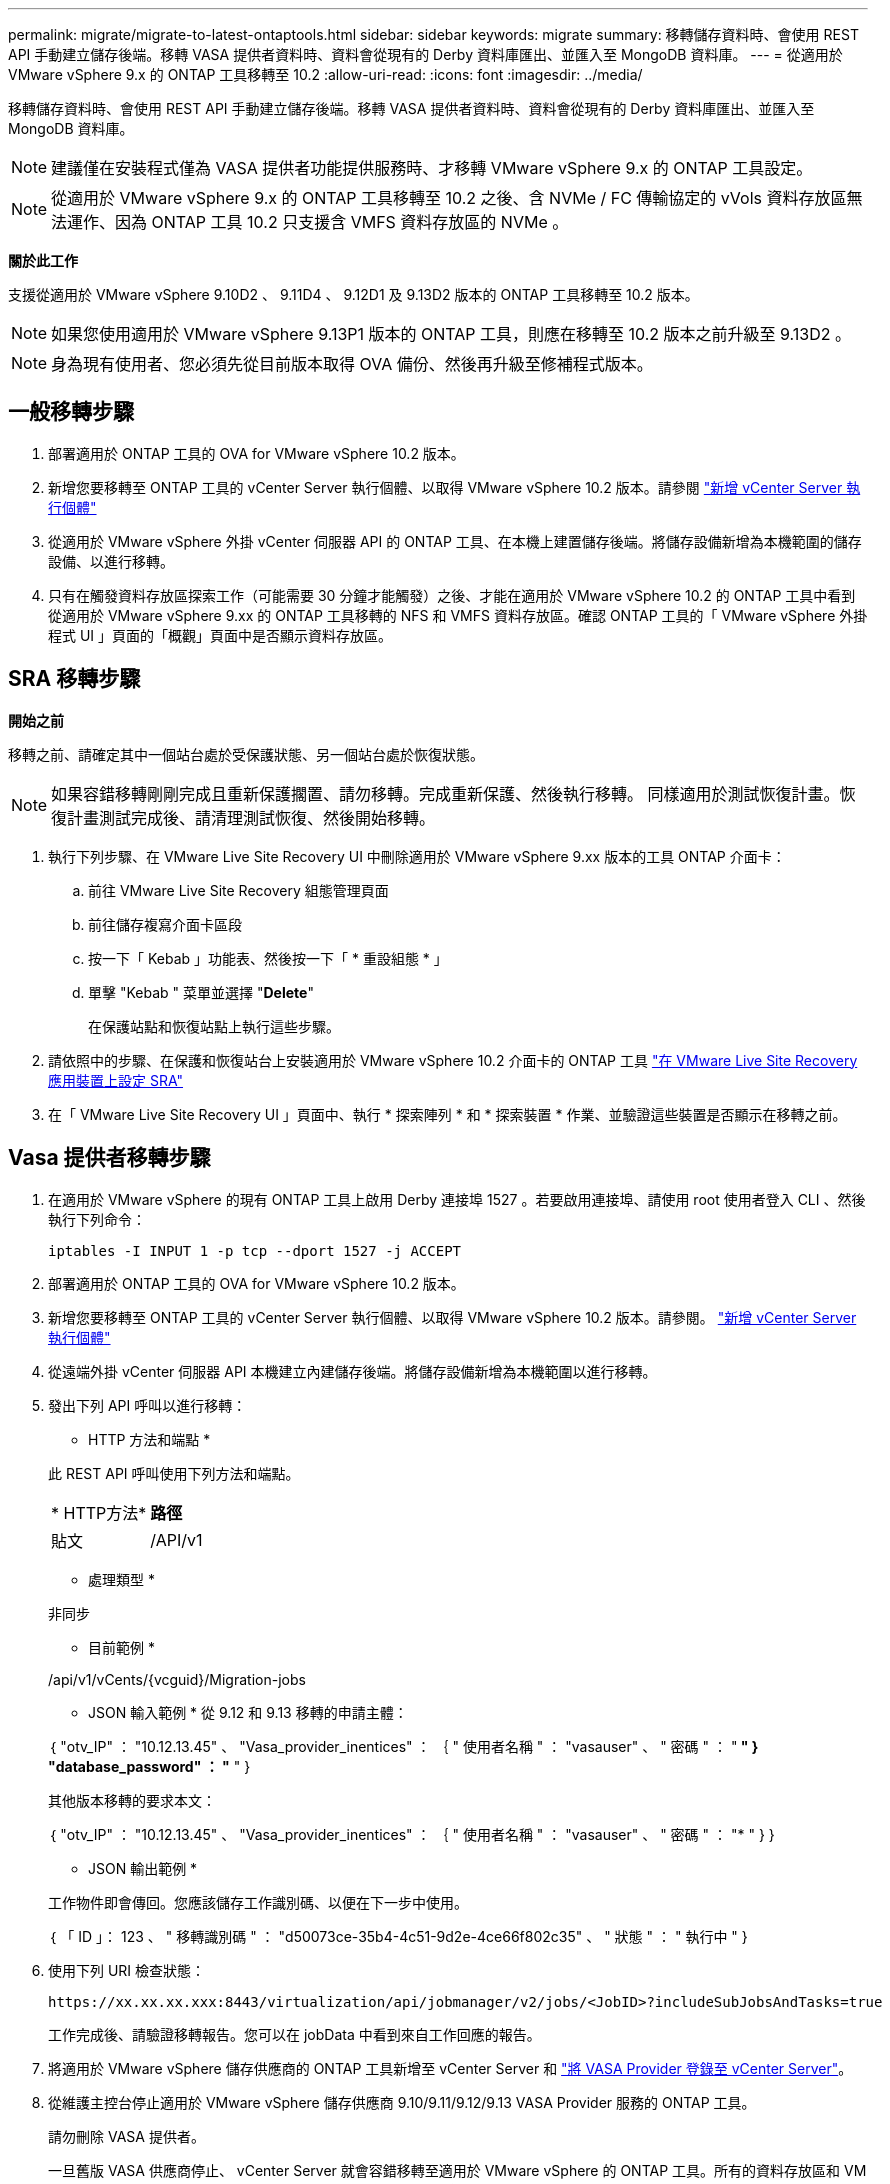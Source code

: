 ---
permalink: migrate/migrate-to-latest-ontaptools.html 
sidebar: sidebar 
keywords: migrate 
summary: 移轉儲存資料時、會使用 REST API 手動建立儲存後端。移轉 VASA 提供者資料時、資料會從現有的 Derby 資料庫匯出、並匯入至 MongoDB 資料庫。 
---
= 從適用於 VMware vSphere 9.x 的 ONTAP 工具移轉至 10.2
:allow-uri-read: 
:icons: font
:imagesdir: ../media/


[role="lead"]
移轉儲存資料時、會使用 REST API 手動建立儲存後端。移轉 VASA 提供者資料時、資料會從現有的 Derby 資料庫匯出、並匯入至 MongoDB 資料庫。


NOTE: 建議僅在安裝程式僅為 VASA 提供者功能提供服務時、才移轉 VMware vSphere 9.x 的 ONTAP 工具設定。


NOTE: 從適用於 VMware vSphere 9.x 的 ONTAP 工具移轉至 10.2 之後、含 NVMe / FC 傳輸協定的 vVols 資料存放區無法運作、因為 ONTAP 工具 10.2 只支援含 VMFS 資料存放區的 NVMe 。

*關於此工作*

支援從適用於 VMware vSphere 9.10D2 、 9.11D4 、 9.12D1 及 9.13D2 版本的 ONTAP 工具移轉至 10.2 版本。


NOTE: 如果您使用適用於 VMware vSphere 9.13P1 版本的 ONTAP 工具，則應在移轉至 10.2 版本之前升級至 9.13D2 。


NOTE: 身為現有使用者、您必須先從目前版本取得 OVA 備份、然後再升級至修補程式版本。



== 一般移轉步驟

. 部署適用於 ONTAP 工具的 OVA for VMware vSphere 10.2 版本。
. 新增您要移轉至 ONTAP 工具的 vCenter Server 執行個體、以取得 VMware vSphere 10.2 版本。請參閱 link:../configure/add-vcenter.html["新增 vCenter Server 執行個體"]
. 從適用於 VMware vSphere 外掛 vCenter 伺服器 API 的 ONTAP 工具、在本機上建置儲存後端。將儲存設備新增為本機範圍的儲存設備、以進行移轉。
. 只有在觸發資料存放區探索工作（可能需要 30 分鐘才能觸發）之後、才能在適用於 VMware vSphere 10.2 的 ONTAP 工具中看到從適用於 VMware vSphere 9.xx 的 ONTAP 工具移轉的 NFS 和 VMFS 資料存放區。確認 ONTAP 工具的「 VMware vSphere 外掛程式 UI 」頁面的「概觀」頁面中是否顯示資料存放區。




== SRA 移轉步驟

*開始之前*

移轉之前、請確定其中一個站台處於受保護狀態、另一個站台處於恢復狀態。


NOTE: 如果容錯移轉剛剛完成且重新保護擱置、請勿移轉。完成重新保護、然後執行移轉。
同樣適用於測試恢復計畫。恢復計畫測試完成後、請清理測試恢復、然後開始移轉。

. 執行下列步驟、在 VMware Live Site Recovery UI 中刪除適用於 VMware vSphere 9.xx 版本的工具 ONTAP 介面卡：
+
.. 前往 VMware Live Site Recovery 組態管理頁面
.. 前往儲存複寫介面卡區段
.. 按一下「 Kebab 」功能表、然後按一下「 * 重設組態 * 」
.. 單擊 "Kebab " 菜單並選擇 "*Delete*"
+
在保護站點和恢復站點上執行這些步驟。



. 請依照中的步驟、在保護和恢復站台上安裝適用於 VMware vSphere 10.2 介面卡的 ONTAP 工具 link:../protect/configure-on-srm-appliance.html["在 VMware Live Site Recovery 應用裝置上設定 SRA"]
. 在「 VMware Live Site Recovery UI 」頁面中、執行 * 探索陣列 * 和 * 探索裝置 * 作業、並驗證這些裝置是否顯示在移轉之前。




== Vasa 提供者移轉步驟

. 在適用於 VMware vSphere 的現有 ONTAP 工具上啟用 Derby 連接埠 1527 。若要啟用連接埠、請使用 root 使用者登入 CLI 、然後執行下列命令：
+
[listing]
----
iptables -I INPUT 1 -p tcp --dport 1527 -j ACCEPT
----
. 部署適用於 ONTAP 工具的 OVA for VMware vSphere 10.2 版本。
. 新增您要移轉至 ONTAP 工具的 vCenter Server 執行個體、以取得 VMware vSphere 10.2 版本。請參閱。 link:../configure/add-vcenter.html["新增 vCenter Server 執行個體"]
. 從遠端外掛 vCenter 伺服器 API 本機建立內建儲存後端。將儲存設備新增為本機範圍以進行移轉。
. 發出下列 API 呼叫以進行移轉：
+
[]
====
* HTTP 方法和端點 *

此 REST API 呼叫使用下列方法和端點。

|===


| * HTTP方法* | *路徑* 


| 貼文 | /API/v1 
|===
* 處理類型 *

非同步

* 目前範例 *

/api/v1/vCents/{vcguid}/Migration-jobs

* JSON 輸入範例 *
從 9.12 和 9.13 移轉的申請主體：

｛
  "otv_IP" ： "10.12.13.45" 、
  "Vasa_provider_inentices" ： ｛
    " 使用者名稱 " ： "vasauser" 、
    " 密碼 " ： "******* "
  }
  "database_password" ： "******* "
}

其他版本移轉的要求本文：

｛
  "otv_IP" ： "10.12.13.45" 、
  "Vasa_provider_inentices" ： ｛
    " 使用者名稱 " ： "vasauser" 、
    " 密碼 " ： "******* "
  }
}

* JSON 輸出範例 *

工作物件即會傳回。您應該儲存工作識別碼、以便在下一步中使用。

｛
  「 ID 」： 123 、
  " 移轉識別碼 " ： "d50073ce-35b4-4c51-9d2e-4ce66f802c35" 、
  " 狀態 " ： " 執行中 "
}

====
. 使用下列 URI 檢查狀態：
+
[listing]
----
https://xx.xx.xx.xxx:8443/virtualization/api/jobmanager/v2/jobs/<JobID>?includeSubJobsAndTasks=true
----
+
工作完成後、請驗證移轉報告。您可以在 jobData 中看到來自工作回應的報告。

. 將適用於 VMware vSphere 儲存供應商的 ONTAP 工具新增至 vCenter Server 和 link:../configure/registration-process.html["將 VASA Provider 登錄至 vCenter Server"]。
. 從維護主控台停止適用於 VMware vSphere 儲存供應商 9.10/9.11/9.12/9.13 VASA Provider 服務的 ONTAP 工具。
+
請勿刪除 VASA 提供者。

+
一旦舊版 VASA 供應商停止、 vCenter Server 就會容錯移轉至適用於 VMware vSphere 的 ONTAP 工具。所有的資料存放區和 VM 都可以存取、並可從適用於 VMware vSphere 的 ONTAP 工具取得。

. 使用下列 API 執行修補程式移轉：
+
[]
====
* HTTP 方法和端點 *

此 REST API 呼叫使用下列方法和端點。

|===


| * HTTP方法* | *路徑* 


| 修補程式 | /API/v1 
|===
* 處理類型 *

非同步

* 目前範例 *

修補程式「 /api/v1/vCenter/56d373bd-4163-44f9-a872-9adabb008ca9/Migrate-jobs/84dr73bd-9173-65r7-w345-8ufdbb887d43

* JSON 輸入範例 *

｛
  「 ID 」： 123 、
  " 移轉識別碼 " ： "d50073ce-35b4-4c51-9d2e-4ce66f802c35" 、
  " 狀態 " ： " 執行中 "
}

* JSON 輸出範例 *

工作物件即會傳回。您應該儲存工作識別碼、以便在下一步中使用。

｛
  「 ID 」： 123 、
  " 移轉識別碼 " ： "d50073ce-35b4-4c51-9d2e-4ce66f802c35" 、
  " 狀態 " ： " 執行中 "
}

要求主體是空的、用於修補作業。


NOTE: UUID 是移轉後 API 回應時傳回的移轉 UUID 。

一旦修補程式移轉 API 成功、所有 VM 都將符合儲存原則。

====
. 用於移轉的刪除 API 為：
+
[]
====
|===


| * HTTP方法* | *路徑* 


| 刪除 | /API/v1 
|===
* 處理類型 *

非同步

* 目前範例 *

/api/v1/vCents/{vcguid}/Migration-jobs/{Migration_id}

此 API 會依移轉 ID 刪除移轉、並刪除指定 vCenter Server 上的移轉。

====


成功移轉之後、將 ONTAP 工具 10.2 登錄至 vCenter Server 之後、請執行下列步驟：

* 重新整理所有主機上的憑證。
* 執行資料存放區（ DS ）和虛擬機器（ VM ）作業之前、請先等待一段時間。等待時間取決於設定中存在的主機數量、 DS 和 VM 。當您不等待時、作業可能會間歇性失敗。

